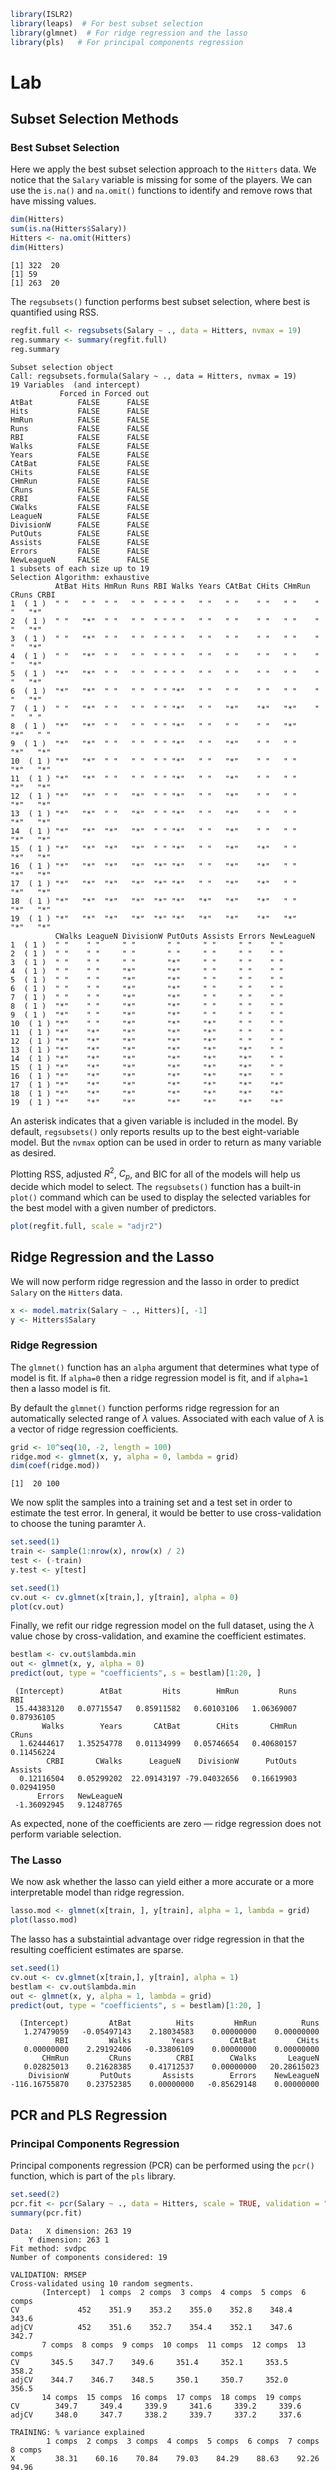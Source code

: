 #+startup: showall inlineimages
#+property: header-args:R :session *R* :family "Concourse 3"

#+begin_src R :results silent
library(ISLR2)
library(leaps)  # For best subset selection
library(glmnet)  # For ridge regression and the lasso
library(pls)   # For principal components regression
#+end_src

* Lab
** Subset Selection Methods
*** Best Subset Selection
Here we apply the best subset selection approach to the =Hitters= data. We notice
that the =Salary= variable is missing for some of the players. We can use the
=is.na()= and =na.omit()= functions to identify and remove rows that have missing
values.

#+begin_src R :results output :exports both
dim(Hitters)
sum(is.na(Hitters$Salary))
Hitters <- na.omit(Hitters)
dim(Hitters)
#+end_src

#+RESULTS:
: [1] 322  20
: [1] 59
: [1] 263  20

The =regsubsets()= function performs best subset selection, where best is
quantified using RSS.

#+begin_src R :results output :exports both
regfit.full <- regsubsets(Salary ~ ., data = Hitters, nvmax = 19)
reg.summary <- summary(regfit.full)
reg.summary
#+end_src

#+RESULTS:
#+begin_example
Subset selection object
Call: regsubsets.formula(Salary ~ ., data = Hitters, nvmax = 19)
19 Variables  (and intercept)
           Forced in Forced out
AtBat          FALSE      FALSE
Hits           FALSE      FALSE
HmRun          FALSE      FALSE
Runs           FALSE      FALSE
RBI            FALSE      FALSE
Walks          FALSE      FALSE
Years          FALSE      FALSE
CAtBat         FALSE      FALSE
CHits          FALSE      FALSE
CHmRun         FALSE      FALSE
CRuns          FALSE      FALSE
CRBI           FALSE      FALSE
CWalks         FALSE      FALSE
LeagueN        FALSE      FALSE
DivisionW      FALSE      FALSE
PutOuts        FALSE      FALSE
Assists        FALSE      FALSE
Errors         FALSE      FALSE
NewLeagueN     FALSE      FALSE
1 subsets of each size up to 19
Selection Algorithm: exhaustive
          AtBat Hits HmRun Runs RBI Walks Years CAtBat CHits CHmRun CRuns CRBI
1  ( 1 )  " "   " "  " "   " "  " " " "   " "   " "    " "   " "    " "   "*"
2  ( 1 )  " "   "*"  " "   " "  " " " "   " "   " "    " "   " "    " "   "*"
3  ( 1 )  " "   "*"  " "   " "  " " " "   " "   " "    " "   " "    " "   "*"
4  ( 1 )  " "   "*"  " "   " "  " " " "   " "   " "    " "   " "    " "   "*"
5  ( 1 )  "*"   "*"  " "   " "  " " " "   " "   " "    " "   " "    " "   "*"
6  ( 1 )  "*"   "*"  " "   " "  " " "*"   " "   " "    " "   " "    " "   "*"
7  ( 1 )  " "   "*"  " "   " "  " " "*"   " "   "*"    "*"   "*"    " "   " "
8  ( 1 )  "*"   "*"  " "   " "  " " "*"   " "   " "    " "   "*"    "*"   " "
9  ( 1 )  "*"   "*"  " "   " "  " " "*"   " "   "*"    " "   " "    "*"   "*"
10  ( 1 ) "*"   "*"  " "   " "  " " "*"   " "   "*"    " "   " "    "*"   "*"
11  ( 1 ) "*"   "*"  " "   " "  " " "*"   " "   "*"    " "   " "    "*"   "*"
12  ( 1 ) "*"   "*"  " "   "*"  " " "*"   " "   "*"    " "   " "    "*"   "*"
13  ( 1 ) "*"   "*"  " "   "*"  " " "*"   " "   "*"    " "   " "    "*"   "*"
14  ( 1 ) "*"   "*"  "*"   "*"  " " "*"   " "   "*"    " "   " "    "*"   "*"
15  ( 1 ) "*"   "*"  "*"   "*"  " " "*"   " "   "*"    "*"   " "    "*"   "*"
16  ( 1 ) "*"   "*"  "*"   "*"  "*" "*"   " "   "*"    "*"   " "    "*"   "*"
17  ( 1 ) "*"   "*"  "*"   "*"  "*" "*"   " "   "*"    "*"   " "    "*"   "*"
18  ( 1 ) "*"   "*"  "*"   "*"  "*" "*"   "*"   "*"    "*"   " "    "*"   "*"
19  ( 1 ) "*"   "*"  "*"   "*"  "*" "*"   "*"   "*"    "*"   "*"    "*"   "*"
          CWalks LeagueN DivisionW PutOuts Assists Errors NewLeagueN
1  ( 1 )  " "    " "     " "       " "     " "     " "    " "
2  ( 1 )  " "    " "     " "       " "     " "     " "    " "
3  ( 1 )  " "    " "     " "       "*"     " "     " "    " "
4  ( 1 )  " "    " "     "*"       "*"     " "     " "    " "
5  ( 1 )  " "    " "     "*"       "*"     " "     " "    " "
6  ( 1 )  " "    " "     "*"       "*"     " "     " "    " "
7  ( 1 )  " "    " "     "*"       "*"     " "     " "    " "
8  ( 1 )  "*"    " "     "*"       "*"     " "     " "    " "
9  ( 1 )  "*"    " "     "*"       "*"     " "     " "    " "
10  ( 1 ) "*"    " "     "*"       "*"     "*"     " "    " "
11  ( 1 ) "*"    "*"     "*"       "*"     "*"     " "    " "
12  ( 1 ) "*"    "*"     "*"       "*"     "*"     " "    " "
13  ( 1 ) "*"    "*"     "*"       "*"     "*"     "*"    " "
14  ( 1 ) "*"    "*"     "*"       "*"     "*"     "*"    " "
15  ( 1 ) "*"    "*"     "*"       "*"     "*"     "*"    " "
16  ( 1 ) "*"    "*"     "*"       "*"     "*"     "*"    " "
17  ( 1 ) "*"    "*"     "*"       "*"     "*"     "*"    "*"
18  ( 1 ) "*"    "*"     "*"       "*"     "*"     "*"    "*"
19  ( 1 ) "*"    "*"     "*"       "*"     "*"     "*"    "*"
#+end_example

An asterisk indicates that a given variable is included in the model. By
default, =regsubsets()= only reports results up to the best eight-variable
model. But the =nvmax= option can be used in order to return as many variable as
desired.

Plotting RSS, adjusted $R^2$, $C_p$, and BIC for all of the models will help us
decide which model to select. The =regsubsets()= function has a built-in =plot()=
command which can be used to display the selected variables for the best model
with a given number of predictors.

#+begin_src R :results output file graphics :file assets/ch06/subset.svg :exports both :width 4 :height 4
plot(regfit.full, scale = "adjr2")
#+end_src

#+RESULTS:
[[file:assets/ch06/subset.svg]]
** Ridge Regression and the Lasso
We will now perform ridge regression and the lasso in order to predict =Salary= on
the =Hitters= data.

#+begin_src R :results silent
x <- model.matrix(Salary ~ ., Hitters)[, -1]
y <- Hitters$Salary
#+end_src

*** Ridge Regression
The =glmnet()= function has an =alpha= argument that determines what type of model
is fit. If =alpha=0= then a ridge regression model is fit, and if =alpha=1= then a
lasso model is fit.

By default the =glmnet()= function performs ridge regression for an automatically
selected range of $\lambda$ values. Associated with each value of $\lambda$ is a vector of
ridge regression coefficients.

#+begin_src R :results output :exports both
grid <- 10^seq(10, -2, length = 100)
ridge.mod <- glmnet(x, y, alpha = 0, lambda = grid)
dim(coef(ridge.mod))
#+end_src

#+RESULTS:
: [1]  20 100

We now split the samples into a training set and a test set in order to estimate
the test error. In general, it would be better to use cross-validation to choose
the tuning paramter $\lambda$.

#+begin_src R :results output file graphics :file assets/ch06/ridge.svg :exports both :width 4 :height 4
set.seed(1)
train <- sample(1:nrow(x), nrow(x) / 2)
test <- (-train)
y.test <- y[test]

set.seed(1)
cv.out <- cv.glmnet(x[train,], y[train], alpha = 0)
plot(cv.out)
#+end_src

#+RESULTS:
[[file:assets/ch06/ridge.svg]]

Finally, we refit our ridge regression model on the full dataset, using the $\lambda$
value chose by cross-validation, and examine the coefficient estimates.

#+begin_src R :results output :exports both
bestlam <- cv.out$lambda.min
out <- glmnet(x, y, alpha = 0)
predict(out, type = "coefficients", s = bestlam)[1:20, ]
#+end_src

#+RESULTS:
:  (Intercept)        AtBat         Hits        HmRun         Runs          RBI
:  15.44383120   0.07715547   0.85911582   0.60103106   1.06369007   0.87936105
:        Walks        Years       CAtBat        CHits       CHmRun        CRuns
:   1.62444617   1.35254778   0.01134999   0.05746654   0.40680157   0.11456224
:         CRBI       CWalks      LeagueN    DivisionW      PutOuts      Assists
:   0.12116504   0.05299202  22.09143197 -79.04032656   0.16619903   0.02941950
:       Errors   NewLeagueN
:  -1.36092945   9.12487765

As expected, none of the coefficients are zero --- ridge regression does not
perform variable selection.

*** The Lasso
We now ask whether the lasso can yield either a more accurate or a more
interpretable model than ridge regression.

#+begin_src R :results output file graphics :file assets/ch06/lasso.svg :exports both :width 4 :height 4
lasso.mod <- glmnet(x[train, ], y[train], alpha = 1, lambda = grid)
plot(lasso.mod)
#+end_src

#+RESULTS:
[[file:assets/ch06/lasso.svg]]

The lasso has a substaintial advantage over ridge regression in that the
resulting coefficient estimates are sparse.

#+begin_src R :results output :exports both
set.seed(1)
cv.out <- cv.glmnet(x[train,], y[train], alpha = 1)
bestlam <- cv.out$lambda.min
out <- glmnet(x, y, alpha = 1, lambda = grid)
predict(out, type = "coefficients", s = bestlam)[1:20, ]
#+end_src

#+RESULTS:
:   (Intercept)         AtBat          Hits         HmRun          Runs
:    1.27479059   -0.05497143    2.18034583    0.00000000    0.00000000
:           RBI         Walks         Years        CAtBat         CHits
:    0.00000000    2.29192406   -0.33806109    0.00000000    0.00000000
:        CHmRun         CRuns          CRBI        CWalks       LeagueN
:    0.02825013    0.21628385    0.41712537    0.00000000   20.28615023
:     DivisionW       PutOuts       Assists        Errors    NewLeagueN
: -116.16755870    0.23752385    0.00000000   -0.85629148    0.00000000
** PCR and PLS Regression
*** Principal Components Regression
Principal components regression (PCR) can be performed using the =pcr()= function,
which is part of the =pls= library.

#+begin_src R :results output :exports both
set.seed(2)
pcr.fit <- pcr(Salary ~ ., data = Hitters, scale = TRUE, validation = "CV")
summary(pcr.fit)
#+end_src

#+RESULTS:
#+begin_example
Data: 	X dimension: 263 19
	Y dimension: 263 1
Fit method: svdpc
Number of components considered: 19

VALIDATION: RMSEP
Cross-validated using 10 random segments.
       (Intercept)  1 comps  2 comps  3 comps  4 comps  5 comps  6 comps
CV             452    351.9    353.2    355.0    352.8    348.4    343.6
adjCV          452    351.6    352.7    354.4    352.1    347.6    342.7
       7 comps  8 comps  9 comps  10 comps  11 comps  12 comps  13 comps
CV       345.5    347.7    349.6     351.4     352.1     353.5     358.2
adjCV    344.7    346.7    348.5     350.1     350.7     352.0     356.5
       14 comps  15 comps  16 comps  17 comps  18 comps  19 comps
CV        349.7     349.4     339.9     341.6     339.2     339.6
adjCV     348.0     347.7     338.2     339.7     337.2     337.6

TRAINING: % variance explained
        1 comps  2 comps  3 comps  4 comps  5 comps  6 comps  7 comps  8 comps
X         38.31    60.16    70.84    79.03    84.29    88.63    92.26    94.96
Salary    40.63    41.58    42.17    43.22    44.90    46.48    46.69    46.75
        9 comps  10 comps  11 comps  12 comps  13 comps  14 comps  15 comps
X         96.28     97.26     97.98     98.65     99.15     99.47     99.75
Salary    46.86     47.76     47.82     47.85     48.10     50.40     50.55
        16 comps  17 comps  18 comps  19 comps
X          99.89     99.97     99.99    100.00
Salary     53.01     53.85     54.61     54.61
#+end_example

The CV score is provided for each possible number of components, ranging from
$M=0$ onwards. One can also plot the cross-validation scores using the
=validationplot()= function.

#+begin_src R :results output file graphics :file assets/ch06/pcr.svg :exports both :width 4 :height 4
validationplot(pcr.fit, val.type = "MSEP")
#+end_src

#+RESULTS:
[[file:assets/ch06/pcr.svg]]

We now perform PCR on the training data and evaluate its test set performance.

#+begin_src R :results output :exports both
set.seed(1)
pcr.fit <- pcr(Salary ~ ., data = Hitters, subset = train, scale = TRUE, validation = "CV")
pcr.pred <- predict(pcr.fit, x[test, ], ncomp = 5)
mean((pcr.pred - y.test)^2)
#+end_src

#+RESULTS:
: [1] 142811.8

This test set MSE is competitive with the results obtained using ridge
regression and the lasso. However, the final model is difficult to interpret
because it does not perform any kind of variable selection or even directly
produce coefficient estimates.
*** Partial Least Squares
We implement partial least squares using the =plsr()= function.

#+begin_src R :results output :exports both
set.seed(1)
pls.fit <- plsr(Salary ~ ., data = Hitters, subset = train, scale = TRUE, validation = "CV")
summary(pls.fit)
#+end_src

#+RESULTS:
#+begin_example
Data: 	X dimension: 131 19
	Y dimension: 131 1
Fit method: kernelpls
Number of components considered: 19

VALIDATION: RMSEP
Cross-validated using 10 random segments.
       (Intercept)  1 comps  2 comps  3 comps  4 comps  5 comps  6 comps
CV           428.3    325.5    329.9    328.8    339.0    338.9    340.1
adjCV        428.3    325.0    328.2    327.2    336.6    336.1    336.6
       7 comps  8 comps  9 comps  10 comps  11 comps  12 comps  13 comps
CV       339.0    347.1    346.4     343.4     341.5     345.4     356.4
adjCV    336.2    343.4    342.8     340.2     338.3     341.8     351.1
       14 comps  15 comps  16 comps  17 comps  18 comps  19 comps
CV        348.4     349.1     350.0     344.2     344.5     345.0
adjCV     344.2     345.0     345.9     340.4     340.6     341.1

TRAINING: % variance explained
        1 comps  2 comps  3 comps  4 comps  5 comps  6 comps  7 comps  8 comps
X         39.13    48.80    60.09    75.07    78.58    81.12    88.21    90.71
Salary    46.36    50.72    52.23    53.03    54.07    54.77    55.05    55.66
        9 comps  10 comps  11 comps  12 comps  13 comps  14 comps  15 comps
X         93.17     96.05     97.08     97.61     97.97     98.70     99.12
Salary    55.95     56.12     56.47     56.68     57.37     57.76     58.08
        16 comps  17 comps  18 comps  19 comps
X          99.61     99.70     99.95    100.00
Salary     58.17     58.49     58.56     58.62
#+end_example

The lowest cross-validation error occurs when only $M=1$ partial least squares
directions are used. We now evaluate the corresponding test set MSE.

#+begin_src R :results output :exports both
pls.pred <- predict(pls.fit, x[test, ], ncomp = 1)
mean((pls.pred - y.test)^2)
#+end_src

#+RESULTS:
: [1] 151995.3

The test MSE is slightly higher than ridge regression, the lasso, and PCR.

* Exercises
** 1
*** a
The best subset selection model has the smallest training RSS since it tries
every combination of predictors during training.
*** b
We don't know the answer since having the smallest training RSS does not
guarantee having the smallest test RSS.
*** c
- (i) True.
- (ii) True.
- (iii) False.
- (iv) False.
- (v) False.
** 2
*** a
(iii) less flexible and better predictions because less variance, more bias.
*** b
(iii) same as the lasso.
*** c
(ii) more flexible, less bias and more variance.
** 3
*** a
(iv) Decrease steadily. The training error at $s=0$ is the maximum and will
decrease as we relax the constraint.
*** b
(ii) Decrease initially, and then start increasing in an U-shape. When $s=0$,
the model is underfit to the data and has high test RSS. As we increase $s$, the
model will start fitting well and eventually become overfit to the data.
*** c
(iii) Increase steadily. When $s=0$, the model has almost no variance. As we
increase $s$, the variance will keep increasing and the model becomes highly
dependent on the data.
*** d
(iv) Decrease steadily. The bias of the model when $s=0$ is the highest.
*** e
(v) Remain constant. The irreducible error is model independent.
** 4
*** a
(iv) Increase steadily. The training error when $\lambda=0$ is the lowest.
*** b
(ii) Decrease initially, and then start increasing in an U-shape. The model
overfits to the data in the beginning, then start fitting well and eventually
become underfit to the data as we increase $\lambda$.
*** c
(iv) Decrease steadily. When $\lambda=0$, the coefficients are heavily dependent on
the data, hence high variance. When we increase $\lambda$, the variance will gradually
decrease to 0.
*** d
(iii) Increase steadily. The bias of the model when $\lambda=0$ is the lowest.
*** e
(v) Remain constant. The irreducible error is model independent.
** 5
*** a
$(y_1 - \hat{\beta_1}x_{11} - \hat{\beta_2}x_{12})^2 + (y_2 - \hat{\beta_2}x_{21} - \hat{\beta_2}x_{22})^2 + \lambda(\hat{\beta_1}^2 + \hat{\beta_2}^2)$
** 8
*** a
#+begin_src R :results silent
set.seed(1)
X <- rnorm(100)
eps <- rnorm(100)
#+end_src
*** b
#+begin_src R :results silent
beta0 <- 1
beta1 <- 2
beta2 <- 3
beta3 <- 4
Y <- beta0 + beta1 * X + beta2 * X^2 + beta3 * X^3 + eps
#+end_src
*** c
#+begin_src R :results output :exports both
data.full <- data.frame(y = Y, x = X)
regfit.full <- regsubsets(y ~ poly(x, 10, raw = T), data = data.full, nvmax = 10)
reg.summary <- summary(regfit.full)
which.min(reg.summary$cp)
which.min(reg.summary$bic)
which.max(reg.summary$adjr2)
#+end_src

#+RESULTS:
: [1] 4
: [1] 3
: [1] 4

#+begin_src R :results output file graphics :file assets/ch06/e8c.svg :exports both :width 4 :height 4
plot(reg.summary$cp, xlab = "Subset Size", ylab = "Cp", pch = 20, type = "l")
points(4, reg.summary$cp[4], pch = 16, col = "red")
#+end_src

#+RESULTS:
[[file:assets/ch06/e8c.svg]]
*** d
*** e
#+begin_src R :results output file graphics :file assets/ch06/e8e.svg :exports both :width 4 :height 4
xmat <- model.matrix(y ~ poly(x, 10, raw = T), data = data.full)[, -1]
lasso.mod <- cv.glmnet(xmat, Y, alpha = 1)
best.lambda <- lasso.mod$lambda.min
plot(lasso.mod)
#+end_src

#+RESULTS:
[[file:assets/ch06/e8e.svg]]
#+begin_src R :results output :exports both
best.lambda <- lasso.mod$lambda.min
lasso.mod <- glmnet(xmat, Y, alpha = 1)
predict(lasso.mod, s = best.lambda, type = "coefficients")
#+end_src

#+RESULTS:
#+begin_example
11 x 1 sparse Matrix of class "dgCMatrix"
                                s1
(Intercept)            1.168794337
poly(x, 10, raw = T)1  2.164793590
poly(x, 10, raw = T)2  2.639485133
poly(x, 10, raw = T)3  3.800683773
poly(x, 10, raw = T)4  0.041512567
poly(x, 10, raw = T)5  0.014068421
poly(x, 10, raw = T)6  .
poly(x, 10, raw = T)7  0.004039751
poly(x, 10, raw = T)8  .
poly(x, 10, raw = T)9  .
poly(x, 10, raw = T)10 .
#+end_example

The lasso prefers low polynomial coefficients, i.e. $X$, $X^2$, and $X^3$.
